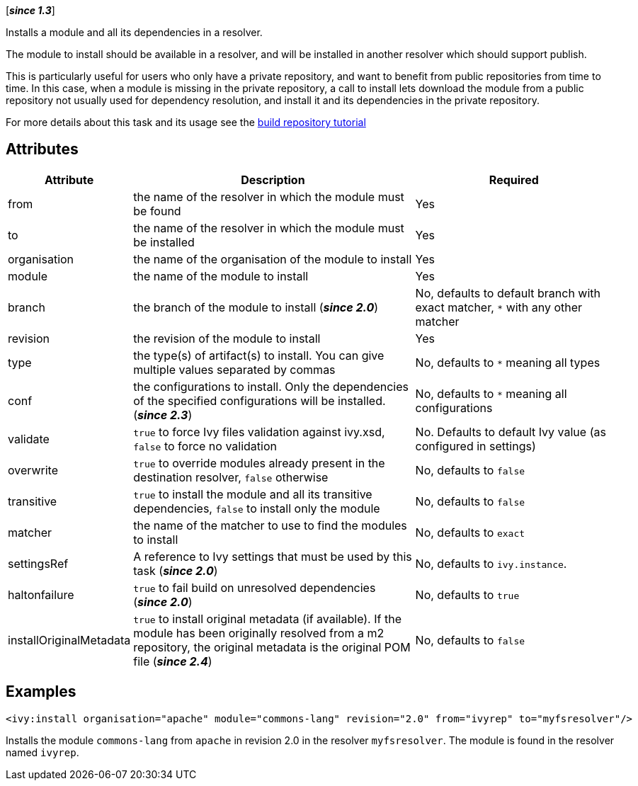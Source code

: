////
   Licensed to the Apache Software Foundation (ASF) under one
   or more contributor license agreements.  See the NOTICE file
   distributed with this work for additional information
   regarding copyright ownership.  The ASF licenses this file
   to you under the Apache License, Version 2.0 (the
   "License"); you may not use this file except in compliance
   with the License.  You may obtain a copy of the License at

     http://www.apache.org/licenses/LICENSE-2.0

   Unless required by applicable law or agreed to in writing,
   software distributed under the License is distributed on an
   "AS IS" BASIS, WITHOUT WARRANTIES OR CONDITIONS OF ANY
   KIND, either express or implied.  See the License for the
   specific language governing permissions and limitations
   under the License.
////

[*__since 1.3__*]

Installs a module and all its dependencies in a resolver.

The module to install should be available in a resolver, and will be installed in another resolver which should support publish.

This is particularly useful for users who only have a private repository, and want to benefit from public repositories from time to time. In this case, when a module is missing in the private repository, a call to install lets download the module from a public repository not usually used for dependency resolution, and install it and its dependencies in the private repository.

For more details about this task and its usage see the link:../tutorial/build-repository.html[build repository tutorial]

== Attributes

[options="header",cols="15%,50%,35%"]
|=======
|Attribute|Description|Required
|from|the name of the resolver in which the module must be found|Yes
|to|the name of the resolver in which the module must be installed|Yes
|organisation|the name of the organisation of the module to install|Yes
|module|the name of the module to install|Yes
|branch|the branch of the module to install (*__since 2.0__*)|No, defaults to default branch with exact matcher, `*` with any other matcher
|revision|the revision of the module to install|Yes
|type|the type(s) of artifact(s) to install.  You can give multiple values separated by commas|No, defaults to `*` meaning all types
|conf|the configurations to install. Only the dependencies of the specified configurations will be installed. (*__since 2.3__*)|No, defaults to `*` meaning all configurations
|validate|`true` to force Ivy files validation against ivy.xsd, `false` to force no validation|No. Defaults to default Ivy value (as configured in settings)
|overwrite|`true` to override modules already present in the destination resolver, `false` otherwise|No, defaults to `false`
|transitive|`true` to install the module and all its transitive dependencies, `false` to install only the module|No, defaults to `false`
|matcher|the name of the matcher to use to find the modules to install|No, defaults to `exact`
|settingsRef|A reference to Ivy settings that must be used by this task (*__since 2.0__*)|No, defaults to `ivy.instance`.
|haltonfailure|`true` to fail build on unresolved dependencies (*__since 2.0__*)|No, defaults to `true`
|installOriginalMetadata|`true` to install original metadata (if available). If the module has been originally resolved from a m2 repository, the original metadata is the original POM file (*__since 2.4__*)|No, defaults to `false`
|=======

== Examples

[source,xml]
----
<ivy:install organisation="apache" module="commons-lang" revision="2.0" from="ivyrep" to="myfsresolver"/>
----

Installs the module `commons-lang` from `apache` in revision 2.0 in the resolver `myfsresolver`. The module is found in the resolver named `ivyrep`.
